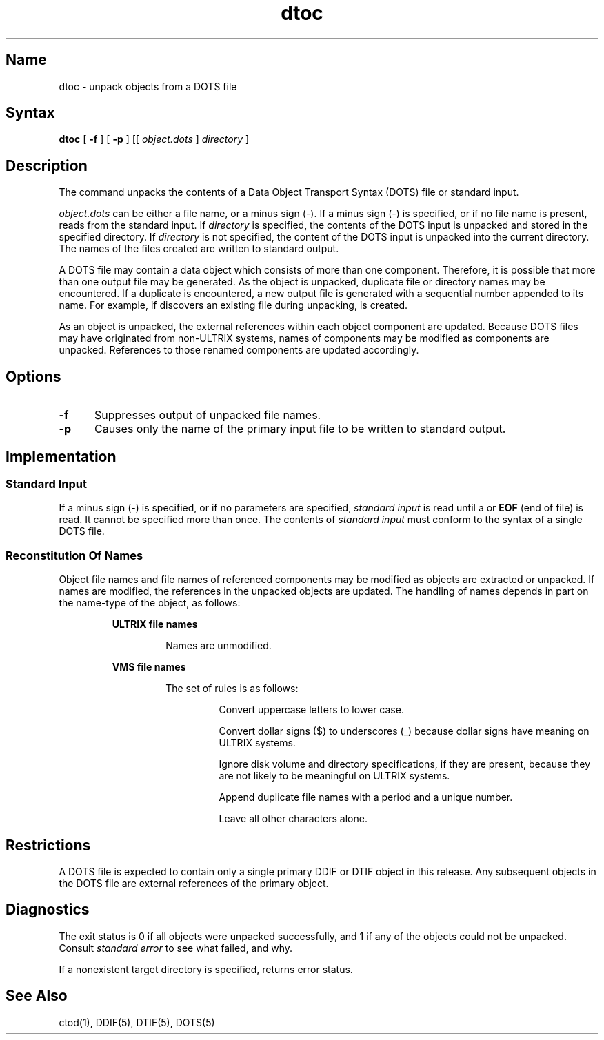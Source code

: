 .TH dtoc 1
.SH Name
dtoc \- unpack objects from a DOTS file
.SH Syntax
.B dtoc
[
.B \-f
] [
.B \-p
] [[
.I object.dots 
] 
.I directory
]
.SH Description
.NXR "dtoc command"
The
.PN dtoc
command unpacks the contents of a Data Object Transport Syntax (DOTS)
file or standard input.
.PP
.I object.dots
can be either a file name, or a minus sign (\-).  If a
minus sign (\-) is specified, or if no
file name is present,
.PN dtoc
reads from the standard input.
If
.I directory
is specified, the contents of the DOTS input is unpacked and
stored in the specified directory.  If
.I directory
is not specified, the content of the DOTS input is unpacked into the current
directory.  The names of the files created are written to standard output.
.PP
A DOTS file may contain a data object which consists of more than one
component.  Therefore, it is possible that more than one output file
may be generated.  As the object is unpacked, duplicate file or
directory names may be encountered.  If a duplicate is encountered, a
new output file is generated with a sequential number appended to its
name.  For example, if
.PN dtoc
discovers an existing file
.PN foo.ddif
during unpacking,
.PN foo.ddif.1
is created.
.PP
As an object is unpacked, the external references within each object
component are updated.  Because DOTS files may have originated from
non-ULTRIX systems, names of components may be modified as components
are unpacked.  References to those renamed components are updated
accordingly.
.SH Options
.TP 5
.B \-f
Suppresses output of unpacked file names.
.TP 
.B \-p
Causes only the name of the primary input file to be written to standard output.
.SH Implementation
.sp
.SS Standard Input
If a minus sign (\-) is specified, or if no parameters are specified,
.I standard input
is read until a
.CT D
or
.B EOF
(end of file) is read.  It cannot be specified more than once.  The
contents of
.I standard input
must conform to the syntax of a single DOTS file.
.PP
.SS Reconstitution Of Names
Object file names and file names of referenced components may be
modified as objects are extracted or unpacked.  If names are modified,
the references in the unpacked objects are updated.  The handling of
names depends in part on the name-type of the object, as follows:
.RS
.PP
.B ULTRIX file names
.IP
Names are unmodified.
.PP
.B VMS file names
.IP
The set of rules is as follows:
.RS
.IP
Convert uppercase letters to lower case.
.IP
Convert dollar signs ($) to underscores (_) because dollar signs have
meaning on ULTRIX systems.
.IP
Ignore disk volume and directory specifications, if they are present,
because they are not likely to be meaningful on ULTRIX systems.
.IP
Append duplicate file names with a period and a unique number.
.IP
Leave all other characters alone.
.RE
.RE
.SH Restrictions
A DOTS file is expected to contain only a single primary DDIF or DTIF
object in this release.  Any subsequent objects in the DOTS file are
external references of the primary object.
.PP
.SH Diagnostics
The exit status is 0 if all objects were unpacked successfully, and 1
if any of the objects could not be unpacked.  Consult
.I standard error
to see what failed, and why.
.PP
If a nonexistent target directory is specified,
.PN dtoc
returns error status.
.SH See Also
ctod(1), DDIF(5), DTIF(5), DOTS(5)
